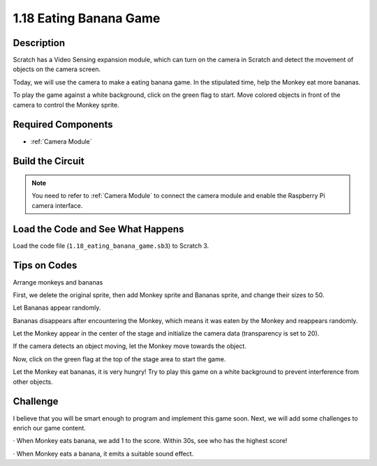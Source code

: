1.18 Eating Banana Game
~~~~~~~~~~~~~~~~~~~~~~~~

Description
---------------

Scratch has a Video Sensing expansion module, which can turn on the camera in Scratch and detect the movement of objects on the camera screen.

Today, we will use the camera to make a eating banana game. In the stipulated time, help the Monkey eat more bananas.

To play the game against a white background, click on the green flag to start. Move colored objects in front of the camera to control the Monkey sprite.

.. image:: img/1.18_header.png

Required Components
-----------------------

.. image:: img/1.18_photo1.png

* :ref:`Camera Module`

Build the Circuit
--------------------

.. image:: img/1.10_camera.png

.. note::

    You need to refer to :ref:`Camera Module` to connect the camera module and enable the Raspberry Pi camera interface.

Load the Code and See What Happens
---------------------------------------

Load the code file (``1.18_eating_banana_game.sb3``) to Scratch 3.

Tips on Codes
----------------

Arrange monkeys and bananas

First, we delete the original sprite, then add Monkey sprite and Bananas sprite, and change their sizes to 50.

Let Bananas appear randomly.

.. image:: img/1.18_code1.png

Bananas disappears after encountering the Monkey, which means it was eaten by the Monkey and reappears randomly.

.. image:: img/1.18_code2.png

Let the Monkey appear in the center of the stage and initialize the camera data (transparency is set to 20).

.. image:: img/1.18_code3.png

If the camera detects an object moving, let the Monkey move towards the object.

.. image:: img/1.18_code4.png

Now, click on the green flag at the top of the stage area to start the game.

Let the Monkey eat bananas, it is very hungry! Try to play this game on a white background to prevent interference from other objects.

Challenge
-------------

I believe that you will be smart enough to program and implement this game soon. Next, we will add some challenges to enrich our game content.

· When Monkey eats banana, we add 1 to the score. Within 30s, see who has the highest score!

· When Monkey eats a banana, it emits a suitable sound effect.